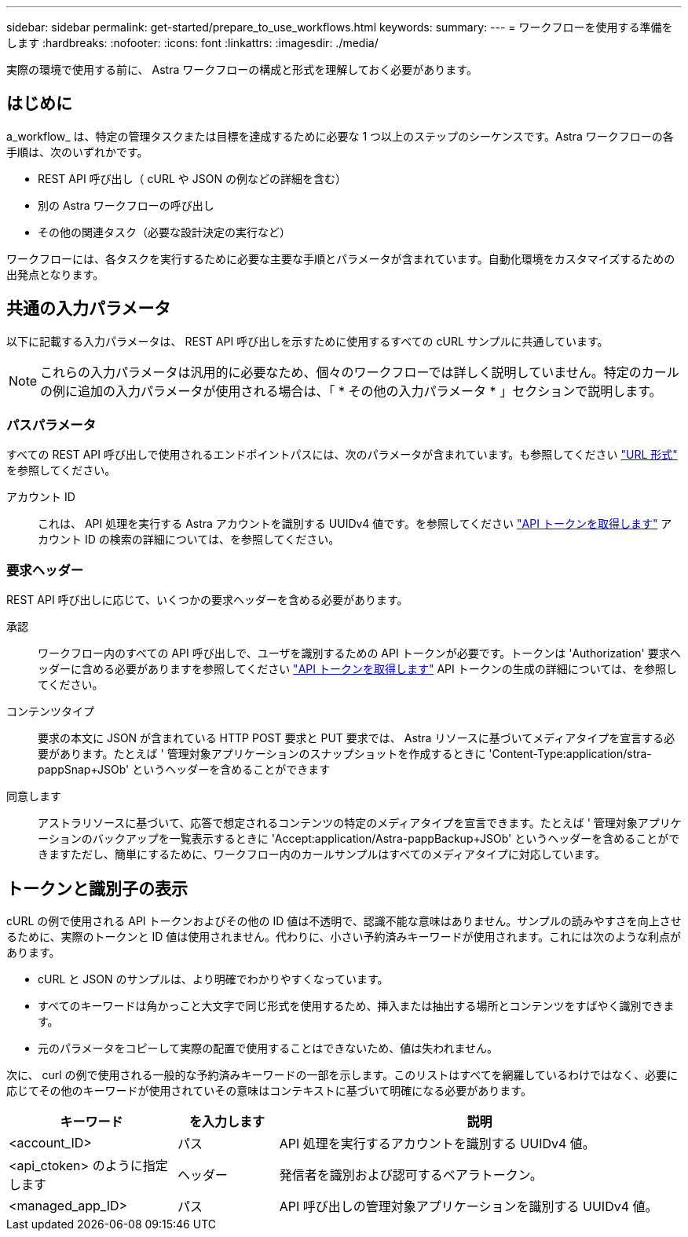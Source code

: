---
sidebar: sidebar 
permalink: get-started/prepare_to_use_workflows.html 
keywords:  
summary:  
---
= ワークフローを使用する準備をします
:hardbreaks:
:nofooter: 
:icons: font
:linkattrs: 
:imagesdir: ./media/


[role="lead"]
実際の環境で使用する前に、 Astra ワークフローの構成と形式を理解しておく必要があります。



== はじめに

a_workflow_ は、特定の管理タスクまたは目標を達成するために必要な 1 つ以上のステップのシーケンスです。Astra ワークフローの各手順は、次のいずれかです。

* REST API 呼び出し（ cURL や JSON の例などの詳細を含む）
* 別の Astra ワークフローの呼び出し
* その他の関連タスク（必要な設計決定の実行など）


ワークフローには、各タスクを実行するために必要な主要な手順とパラメータが含まれています。自動化環境をカスタマイズするための出発点となります。



== 共通の入力パラメータ

以下に記載する入力パラメータは、 REST API 呼び出しを示すために使用するすべての cURL サンプルに共通しています。


NOTE: これらの入力パラメータは汎用的に必要なため、個々のワークフローでは詳しく説明していません。特定のカールの例に追加の入力パラメータが使用される場合は、「 * その他の入力パラメータ * 」セクションで説明します。



=== パスパラメータ

すべての REST API 呼び出しで使用されるエンドポイントパスには、次のパラメータが含まれています。も参照してください link:../rest-core/url_format.html["URL 形式"] を参照してください。

アカウント ID:: これは、 API 処理を実行する Astra アカウントを識別する UUIDv4 値です。を参照してください link:../get-started/get_api_token.html["API トークンを取得します"] アカウント ID の検索の詳細については、を参照してください。




=== 要求ヘッダー

REST API 呼び出しに応じて、いくつかの要求ヘッダーを含める必要があります。

承認:: ワークフロー内のすべての API 呼び出しで、ユーザを識別するための API トークンが必要です。トークンは 'Authorization' 要求ヘッダーに含める必要がありますを参照してください link:../get-started/get_api_token.html["API トークンを取得します"] API トークンの生成の詳細については、を参照してください。
コンテンツタイプ:: 要求の本文に JSON が含まれている HTTP POST 要求と PUT 要求では、 Astra リソースに基づいてメディアタイプを宣言する必要があります。たとえば ' 管理対象アプリケーションのスナップショットを作成するときに 'Content-Type:application/stra-pappSnap+JSOb' というヘッダーを含めることができます
同意します:: アストラリソースに基づいて、応答で想定されるコンテンツの特定のメディアタイプを宣言できます。たとえば ' 管理対象アプリケーションのバックアップを一覧表示するときに 'Accept:application/Astra-pappBackup+JSOb' というヘッダーを含めることができますただし、簡単にするために、ワークフロー内のカールサンプルはすべてのメディアタイプに対応しています。




== トークンと識別子の表示

cURL の例で使用される API トークンおよびその他の ID 値は不透明で、認識不能な意味はありません。サンプルの読みやすさを向上させるために、実際のトークンと ID 値は使用されません。代わりに、小さい予約済みキーワードが使用されます。これには次のような利点があります。

* cURL と JSON のサンプルは、より明確でわかりやすくなっています。
* すべてのキーワードは角かっこと大文字で同じ形式を使用するため、挿入または抽出する場所とコンテンツをすばやく識別できます。
* 元のパラメータをコピーして実際の配置で使用することはできないため、値は失われません。


次に、 curl の例で使用される一般的な予約済みキーワードの一部を示します。このリストはすべてを網羅しているわけではなく、必要に応じてその他のキーワードが使用されていその意味はコンテキストに基づいて明確になる必要があります。

[cols="25,15,60"]
|===
| キーワード | を入力します | 説明 


| <account_ID> | パス | API 処理を実行するアカウントを識別する UUIDv4 値。 


| <api_ctoken> のように指定します | ヘッダー | 発信者を識別および認可するベアラトークン。 


| <managed_app_ID> | パス | API 呼び出しの管理対象アプリケーションを識別する UUIDv4 値。 
|===